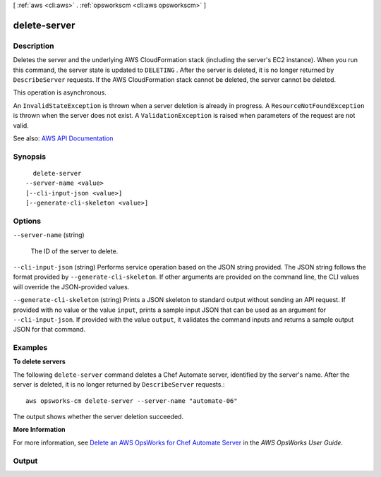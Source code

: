[ :ref:`aws <cli:aws>` . :ref:`opsworkscm <cli:aws opsworkscm>` ]

.. _cli:aws opsworkscm delete-server:


*************
delete-server
*************



===========
Description
===========



Deletes the server and the underlying AWS CloudFormation stack (including the server's EC2 instance). When you run this command, the server state is updated to ``DELETING`` . After the server is deleted, it is no longer returned by ``DescribeServer`` requests. If the AWS CloudFormation stack cannot be deleted, the server cannot be deleted. 

 

This operation is asynchronous. 

 

An ``InvalidStateException`` is thrown when a server deletion is already in progress. A ``ResourceNotFoundException`` is thrown when the server does not exist. A ``ValidationException`` is raised when parameters of the request are not valid. 

 

 



See also: `AWS API Documentation <https://docs.aws.amazon.com/goto/WebAPI/opsworkscm-2016-11-01/DeleteServer>`_


========
Synopsis
========

::

    delete-server
  --server-name <value>
  [--cli-input-json <value>]
  [--generate-cli-skeleton <value>]




=======
Options
=======

``--server-name`` (string)


  The ID of the server to delete.

  

``--cli-input-json`` (string)
Performs service operation based on the JSON string provided. The JSON string follows the format provided by ``--generate-cli-skeleton``. If other arguments are provided on the command line, the CLI values will override the JSON-provided values.

``--generate-cli-skeleton`` (string)
Prints a JSON skeleton to standard output without sending an API request. If provided with no value or the value ``input``, prints a sample input JSON that can be used as an argument for ``--cli-input-json``. If provided with the value ``output``, it validates the command inputs and returns a sample output JSON for that command.



========
Examples
========

**To delete servers**

The following ``delete-server`` command deletes a Chef Automate server, identified
by the server's name. After the server is deleted, it is no longer returned by
``DescribeServer`` requests.::

  aws opsworks-cm delete-server --server-name "automate-06"

The output shows whether the server deletion succeeded.

**More Information**

For more information, see `Delete an AWS OpsWorks for Chef Automate Server`_ in the *AWS OpsWorks User Guide*.

.. _`Delete an AWS OpsWorks for Chef Automate Server`: http://docs.aws.amazon.com/opsworks/latest/userguide/opscm-delete-server.html



======
Output
======

